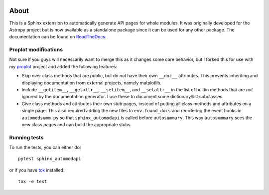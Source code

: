|Azure Status| |Coverage Status| |PyPI|

About
=====

This is a Sphinx extension to automatically generate API pages for whole
modules. It was originally developed for the Astropy project but is now
available as a standalone package since it can be used for any other
package. The documentation can be found on
`ReadTheDocs <http://sphinx-automodapi.readthedocs.io/en/latest/>`_.

Proplot modifications
---------------------
Not sure if you guys will necessarily want to merge this as it changes some core behavior, but I forked this for use with my `proplot <https://github.com/lukelbd/proplot>`__ project and added the following features:

* Skip over class methods that are public, but do *not* have their own ``__doc__`` attributes. This prevents inheriting and displaying documentation from external projects, namely matplotlib.
* Include ``__getitem__``, ``__getattr__``, ``__setitem__``, and ``__setattr__`` in the list of builtin methods that are *not* ignored by the documentation generator. I use these to document some dictionary/list subclasses.
* Give class methods and attributes their own stub pages, instead of putting all class methods and attributes on a single page. This also required adding the new files to ``env.found_docs`` and reordering the event hooks in ``automodsumm.py`` so that ``sphinx_automodapi`` is called before ``autosummary``. This way ``autosummary`` sees the new class pages and can build the appropriate stubs.


Running tests
-------------

To run the tests, you can either do::

    pytest sphinx_automodapi

or if you have `tox <https://tox.readthedocs.io/en/latest/>`_ installed::

    tox -e test

.. |Azure Status| image:: https://dev.azure.com/astropy-project/sphinx-automodapi/_apis/build/status/astropy.sphinx-automodapi?branchName=master
   :target: https://dev.azure.com/astropy-project/sphinx-automodapi/_build/latest?definitionId=2&branchName=master
.. |Coverage Status| image:: https://codecov.io/gh/astropy/sphinx-automodapi/branch/master/graph/badge.svg
  :target: https://codecov.io/gh/astropy/sphinx-automodapi
.. |PyPI| image:: https://img.shields.io/pypi/v/sphinx-automodapi.svg
   :target: https://pypi.python.org/pypi/sphinx-automodapi
